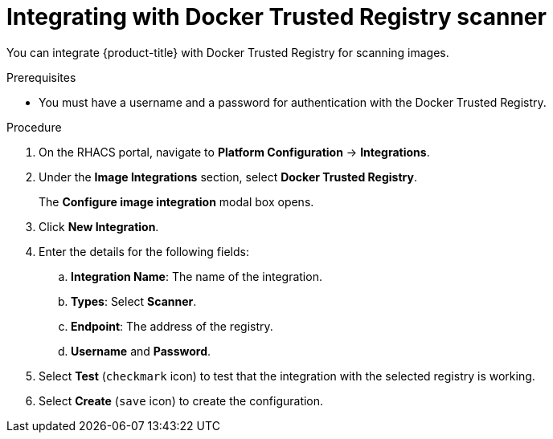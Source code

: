 // Module included in the following assemblies:
//
// * integration/integrate-with-image-vulnerability-scanners.adoc
:_module-type: PROCEDURE
[id="integrate-with-docker-trusted-registry-scanner_{context}"]
= Integrating with Docker Trusted Registry scanner

You can integrate {product-title} with Docker Trusted Registry for scanning images.

.Prerequisites
* You must have a username and a password for authentication with the Docker Trusted Registry.

.Procedure
. On the RHACS portal, navigate to *Platform Configuration* -> *Integrations*.
. Under the *Image Integrations* section, select *Docker Trusted Registry*.
+
The *Configure image integration* modal box opens.
. Click *New Integration*.
. Enter the details for the following fields:
.. *Integration Name*: The name of the integration.
.. *Types*: Select *Scanner*.
.. *Endpoint*: The address of the registry.
.. *Username* and *Password*.
. Select *Test* (`checkmark` icon) to test that the integration with the selected registry is working.
. Select *Create* (`save` icon) to create the configuration.
